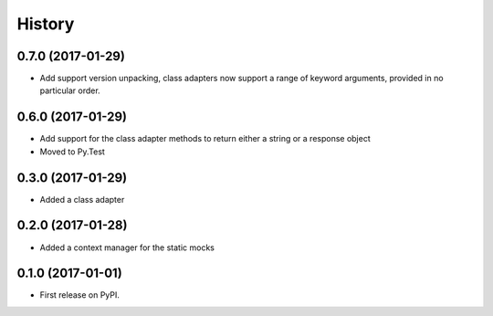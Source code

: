 =======
History
=======

0.7.0 (2017-01-29)
------------------

* Add support version unpacking, class adapters now support a range of keyword arguments,
  provided in no particular order.

0.6.0 (2017-01-29)
------------------

* Add support for the class adapter methods to return either a string or
  a response object
* Moved to Py.Test

0.3.0 (2017-01-29)
------------------

* Added a class adapter

0.2.0 (2017-01-28)
------------------

* Added a context manager for the static mocks

0.1.0 (2017-01-01)
------------------

* First release on PyPI.
